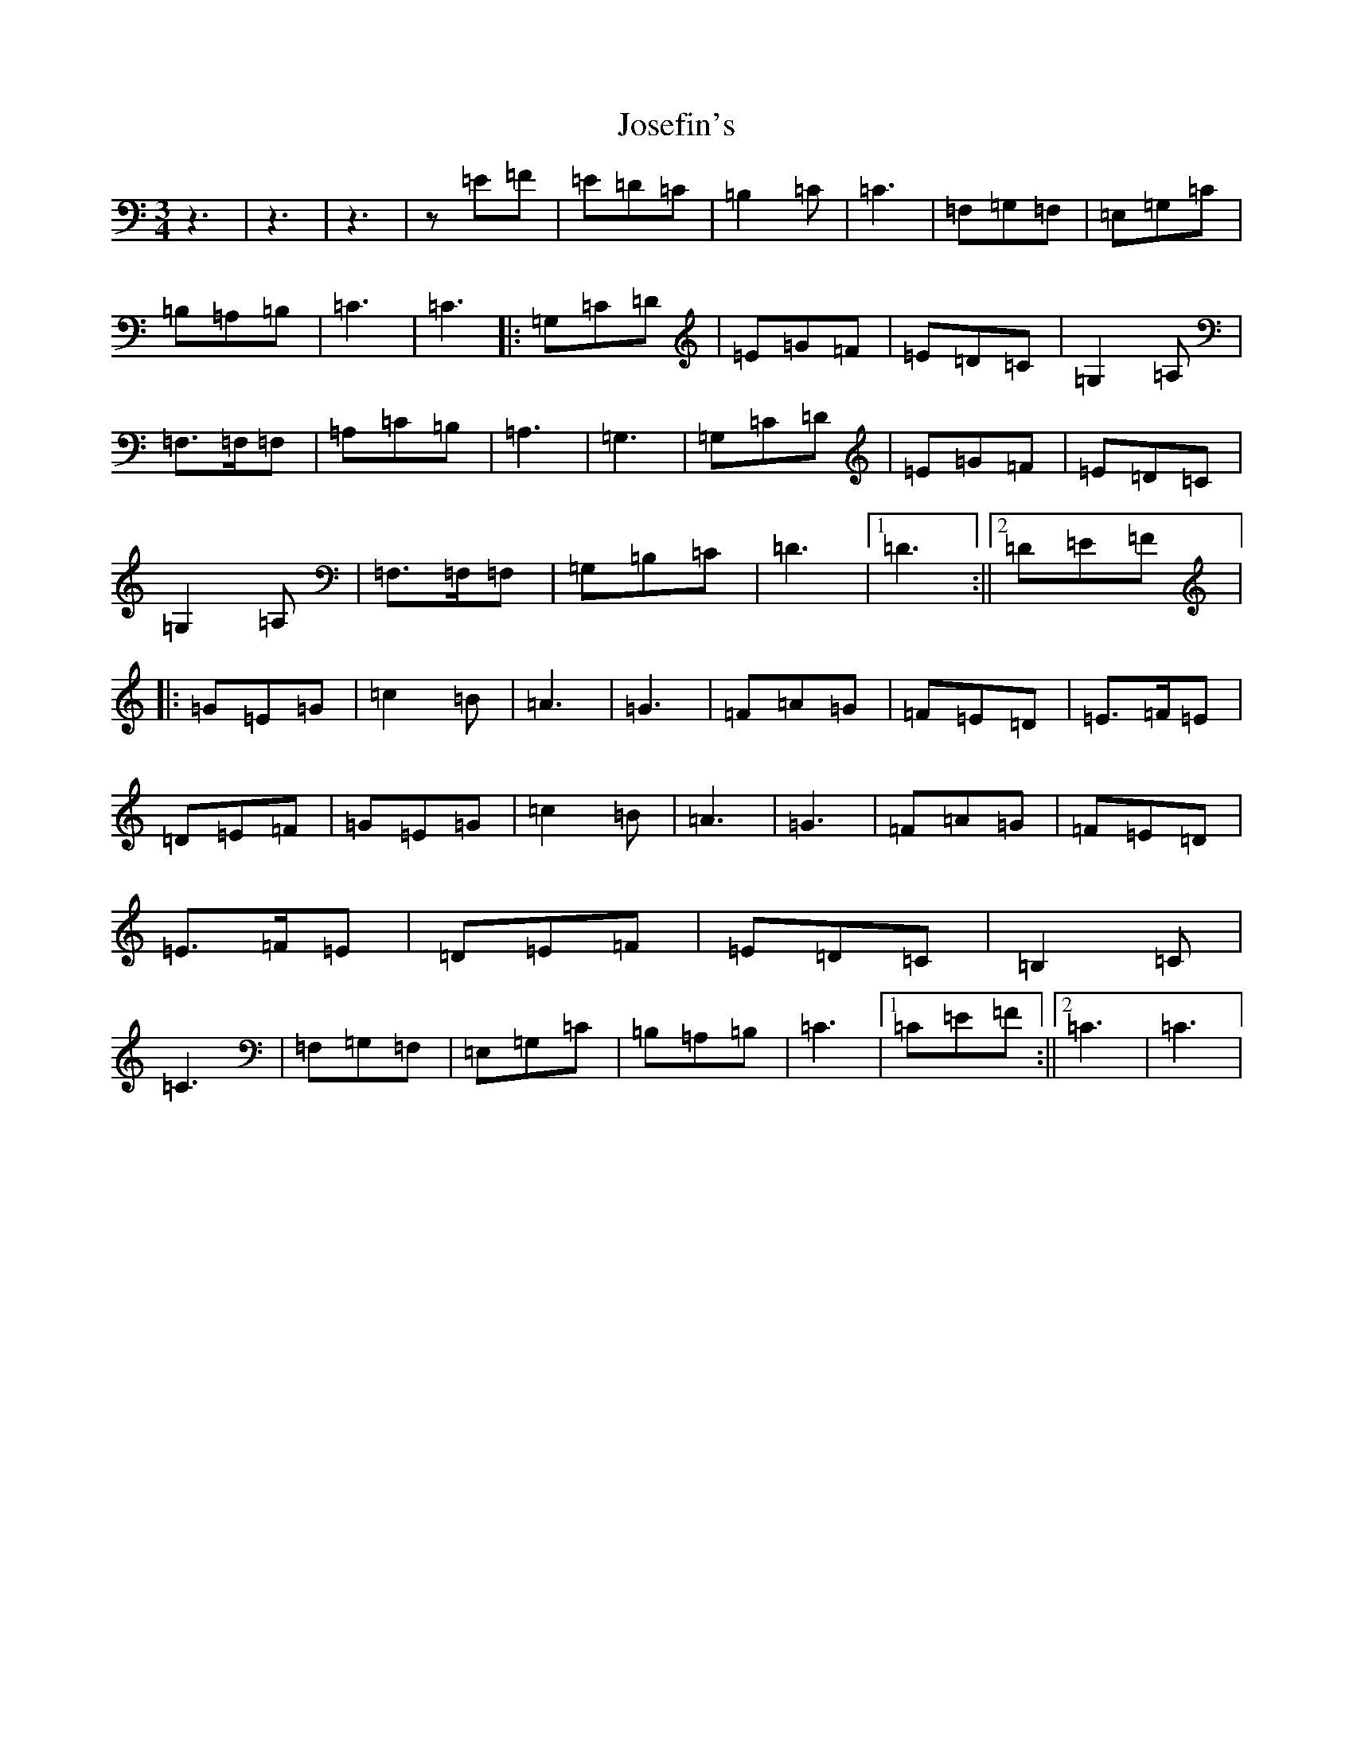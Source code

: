 X: 11019
T: Josefin's
S: https://thesession.org/tunes/1016#setting1016
Z: G Major
R: waltz
M:3/4
L:1/8
K: C Major
z3|z3|z3|z=E=F|=E=D=C|=B,2=C|=C3|=F,=G,=F,|=E,=G,=C|=B,=A,=B,|=C3|=C3|:=G,=C=D|=E=G=F|=E=D=C|=G,2=A,|=F,>=F,=F,|=A,=C=B,|=A,3|=G,3|=G,=C=D|=E=G=F|=E=D=C|=G,2=A,|=F,>=F,=F,|=G,=B,=C|=D3|1=D3:||2=D=E=F|:=G=E=G|=c2=B|=A3|=G3|=F=A=G|=F=E=D|=E>=F=E|=D=E=F|=G=E=G|=c2=B|=A3|=G3|=F=A=G|=F=E=D|=E>=F=E|=D=E=F|=E=D=C|=B,2=C|=C3|=F,=G,=F,|=E,=G,=C|=B,=A,=B,|=C3|1=C=E=F:||2=C3|=C3|